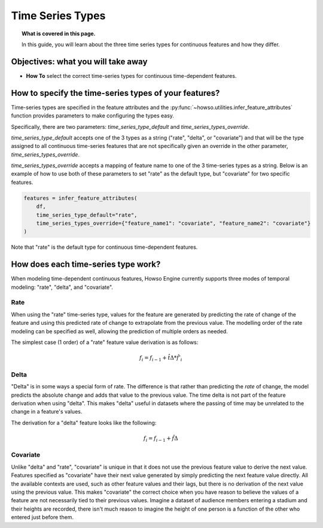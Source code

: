 
Time Series Types
=================
.. topic:: What is covered in this page.

   In this guide, you will learn about the three time series types for continuous features and how they differ.

Objectives: what you will take away
-----------------------------------
- **How To** select the correct time-series types for continuous time-dependent features.

How to specify the time-series types of your features?
------------------------------------------------------
Time-series types are specified in the feature attributes and the :py:func:`~howso.utilities.infer_feature_attributes`
function provides parameters to make configuring the types easy.

Specifically, there are two parameters: `time_series_type_default` and `time_series_types_override`.

`time_series_type_default` accepts one of the 3 types as a string ("rate", "delta", or "covariate") and that
will be the type assigned to all continuous time-series features that are not specifically given an override
in the other parameter, `time_series_types_override`.

`time_series_types_override` accepts a mapping of feature name to one of the 3 time-series types as a string.
Below is an example of how to use both of these parameters to set "rate" as the default type, but "covariate"
for two specific features.

.. code-block:: python

    features = infer_feature_attributes(
        df,
        time_series_type_default="rate",
        time_series_types_override={"feature_name1": "covariate", "feature_name2": "covariate"}
    )

Note that "rate" is the default type for continuous time-dependent features.

How does each time-series type work?
------------------------------------

When modeling time-dependent continuous features, Howso Engine currently supports three modes of temporal
modeling: "rate", "delta", and "covariate".

Rate
^^^^
When using the "rate" time-series type, values for the feature are generated by predicting the rate of change of the
feature and using this predicted rate of change to extrapolate from the previous value. The modelling order of the
rate modeling can be specified as well, allowing the prediction of multiple orders as needed.

The simplest case (1 order) of a "rate" feature value derivation is as follows:

.. math::

   f_{i} = f_{i-1} + \hat{t\Delta} * \hat{f'_{i}}


Delta
^^^^^
"Delta" is in some ways a special form of rate. The difference is that rather than predicting the *rate* of change,
the model predicts the absolute change and adds that value to the previous value. The time delta is not part of the
feature derivation when using "delta". This makes "delta" useful in datasets where the passing of time may
be unrelated to the change in a feature's values.

The derivation for a "delta" feature looks like the following:

.. math::

   f_{i} = f_{i-1} + \hat{f\Delta}


Covariate
^^^^^^^^^
Unlike "delta" and "rate", "covariate" is unique in that it does not use the previous feature value to derive the
next value. Features specified as "covariate" have their next value
generated by simply predicting the next feature value directly. All the available contexts are used, such as other
feature values and their lags, but there is no derivation of the next value using the previous value. This makes
"covariate" the correct choice when you have reason to believe the values of a feature are not necessarily tied
to their previous values. Imagine a dataset of audience members entering a stadium and their heights are recorded,
there isn't much reason to imagine the height of one person is a function of the other who entered just before them.

